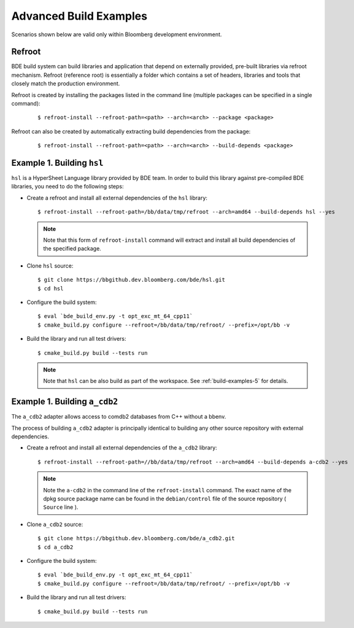 .. _build-advanced-top:

=======================
Advanced Build Examples
=======================

Scenarios shown below are valid only within Bloomberg development environment.

Refroot
-------

BDE build system can build libraries and application that depend on externally
provided, pre-built libraries via refroot mechanism. Refroot (reference root)
is essentially a folder which contains a set of headers, libraries
and tools that closely match the production environment.

Refroot is created by installing the packages listed in the command line
(multiple packages can be specified in a single command):

  ::

    $ refroot-install --refroot-path=<path> --arch=<arch> --package <package>

Refroot can also be created by automatically extracting build dependencies from
the package:

  ::

    $ refroot-install --refroot-path=<path> --arch=<arch> --build-depends <package>

.. _build-advanced-1:

Example 1. Building ``hsl``
---------------------------

``hsl`` is a HyperSheet Language library provided by BDE team.
In order to build this library against pre-compiled BDE libraries, you need to
do the following steps:

* Create a refroot and install all external dependencies of the ``hsl`` library:

  ::

    $ refroot-install --refroot-path=/bb/data/tmp/refroot --arch=amd64 --build-depends hsl --yes

  .. note::
    Note that this form of ``refroot-install`` command will extract and install all
    build dependencies of the specified package. 

* Clone ``hsl`` source:

  ::

    $ git clone https://bbgithub.dev.bloomberg.com/bde/hsl.git
    $ cd hsl

* Configure the build system:

  ::

    $ eval `bde_build_env.py -t opt_exc_mt_64_cpp11`
    $ cmake_build.py configure --refroot=/bb/data/tmp/refroot/ --prefix=/opt/bb -v

* Build the library and run all test drivers:

  ::

    $ cmake_build.py build --tests run

  .. note::
    Note that ``hsl`` can be also build as part of the workspace. See
    :ref:`build-examples-5` for details.

.. _build-advanced-2:

Example 1. Building ``a_cdb2``
------------------------------

The ``a_cdb2`` adapter allows access to comdb2 databases from C++ without a
bbenv.

The process of building ``a_cdb2`` adapter is principally identical to building
any other source repository with external dependencies.

* Create a refroot and install all external dependencies of the ``a_cdb2``
  library:

  ::

    $ refroot-install --refroot-path=//bb/data/tmp/refroot --arch=amd64 --build-depends a-cdb2 --yes

  .. note::
    Note the ``a-cdb2`` in the command line of the ``refroot-install`` command.
    The exact name of the dpkg source package name can be found in the ``debian/control``
    file of the source repository ( ``Source`` line ).

* Clone ``a_cdb2`` source:

  ::

    $ git clone https://bbgithub.dev.bloomberg.com/bde/a_cdb2.git
    $ cd a_cdb2

* Configure the build system:

  ::

    $ eval `bde_build_env.py -t opt_exc_mt_64_cpp11`
    $ cmake_build.py configure --refroot=/bb/data/tmp/refroot/ --prefix=/opt/bb -v

* Build the library and run all test drivers:

  ::

    $ cmake_build.py build --tests run
